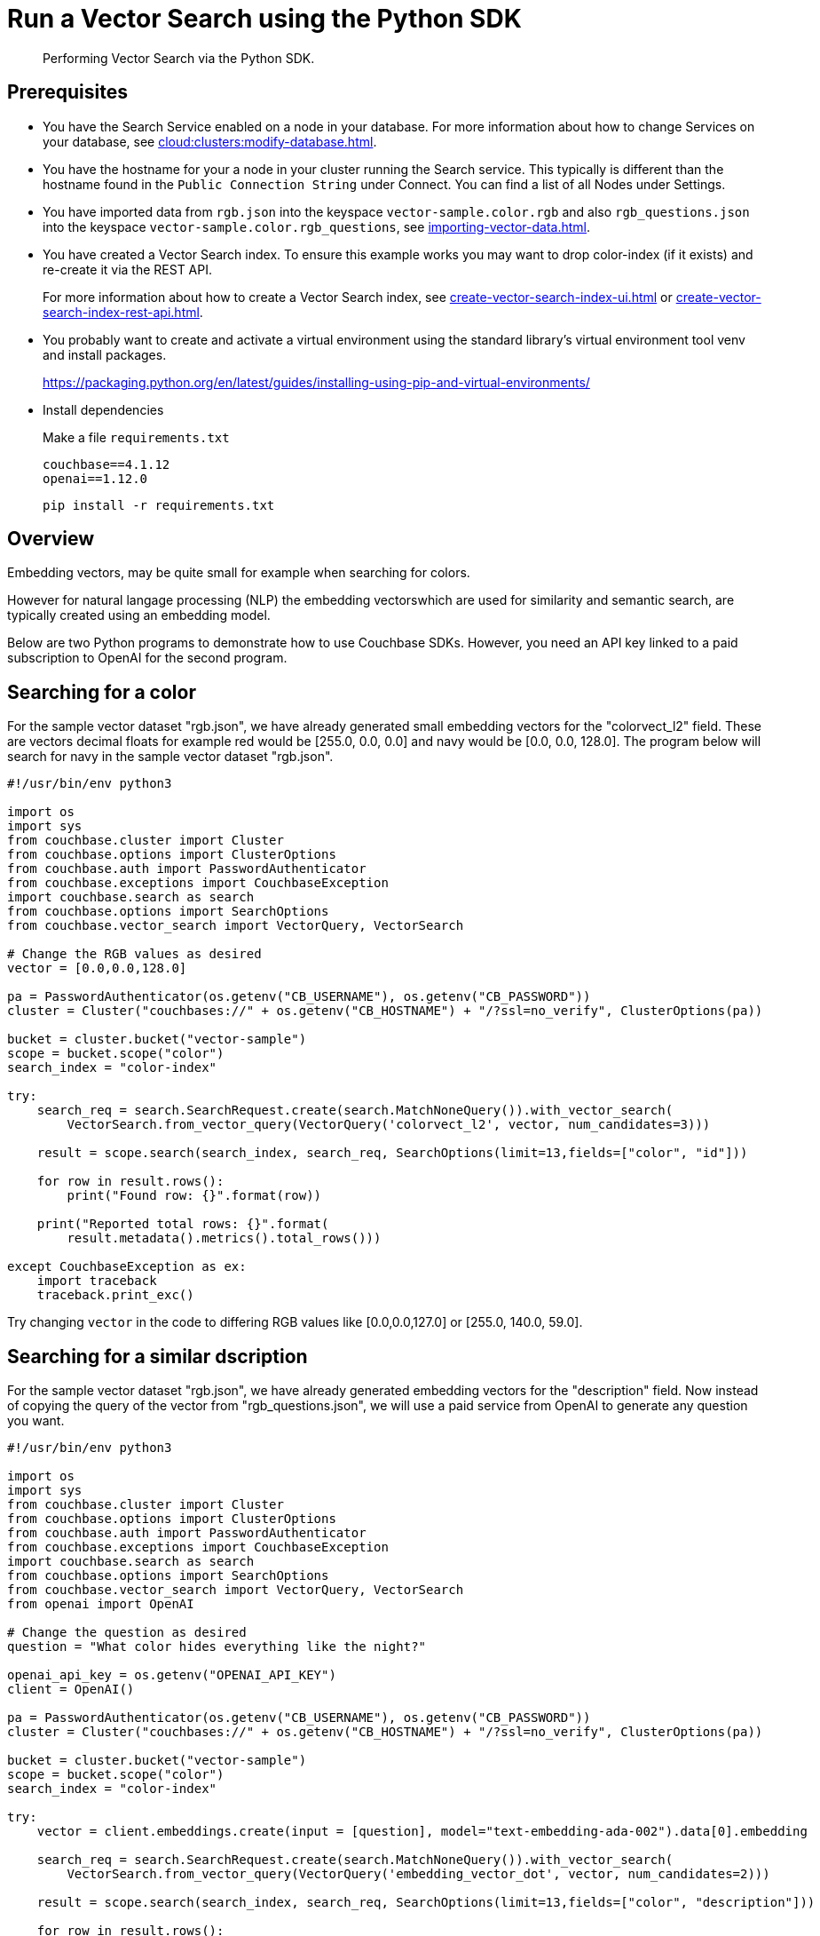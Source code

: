 = Run a Vector Search using the Python SDK 
:page-topic-type: guide 
:description: Performing Vector Search via the Python SDK.

[abstract]
{description}

== Prerequisites 

* You have the Search Service enabled on a node in your database.
For more information about how to change Services on your database, see xref:cloud:clusters:modify-database.adoc[].

// * Your user account has the *Search Admin* or *Search Reader* role. 

* You have the hostname for your a node in your cluster running the Search service.  This typically is different than the hostname found in the `Public Connection String` under Connect. 
You can find a list of all  Nodes under Settings. 

//For more information about how to find the hostname for your Capella database, see xref:clouds:get-capella-host-name.adoc[].

* You have imported data from `rgb.json` into the keyspace `vector-sample.color.rgb` and also `rgb_questions.json` into the keyspace `vector-sample.color.rgb_questions`, see xref:importing-vector-data.adoc[].

* You have created a Vector Search index. To ensure this example works you may want to drop color-index (if it exists) and re-create it via the REST API.
+
For more information about how to create a Vector Search index, see xref:create-vector-search-index-ui.adoc[] or xref:create-vector-search-index-rest-api.adoc[].

* You probably want to create and activate a virtual environment using the standard library’s virtual environment tool venv and install packages.
+
https://packaging.python.org/en/latest/guides/installing-using-pip-and-virtual-environments/

* Install dependencies
+
Make a file `requirements.txt`
+
[source,console]
----
couchbase==4.1.12
openai==1.12.0
----
+
`pip install -r requirements.txt`

== Overview

Embedding vectors, may be quite small for example when searching for colors.
  
However for natural langage processing (NLP) the embedding vectorswhich are used for similarity and semantic search, are typically created using an embedding model.

Below are two Python programs to demonstrate how to use Couchbase SDKs. However, you need an API key linked to a paid subscription to OpenAI for the second program.

== Searching for a color
                                                                                                         
For the sample vector dataset "rgb.json", we have already generated small embedding vectors for the "colorvect_l2" field.
These are vectors decimal floats for example red would be [255.0, 0.0, 0.0] and navy would be [0.0, 0.0, 128.0].
The program below will search for navy in the sample vector dataset "rgb.json".

[source,console]
----
#!/usr/bin/env python3

import os
import sys
from couchbase.cluster import Cluster
from couchbase.options import ClusterOptions
from couchbase.auth import PasswordAuthenticator
from couchbase.exceptions import CouchbaseException
import couchbase.search as search
from couchbase.options import SearchOptions
from couchbase.vector_search import VectorQuery, VectorSearch

# Change the RGB values as desired
vector = [0.0,0.0,128.0]
                                                                                                         
pa = PasswordAuthenticator(os.getenv("CB_USERNAME"), os.getenv("CB_PASSWORD"))
cluster = Cluster("couchbases://" + os.getenv("CB_HOSTNAME") + "/?ssl=no_verify", ClusterOptions(pa))

bucket = cluster.bucket("vector-sample")
scope = bucket.scope("color")
search_index = "color-index"

try:
    search_req = search.SearchRequest.create(search.MatchNoneQuery()).with_vector_search(
        VectorSearch.from_vector_query(VectorQuery('colorvect_l2', vector, num_candidates=3)))

    result = scope.search(search_index, search_req, SearchOptions(limit=13,fields=["color", "id"]))

    for row in result.rows():
        print("Found row: {}".format(row))

    print("Reported total rows: {}".format(
        result.metadata().metrics().total_rows()))

except CouchbaseException as ex:
    import traceback
    traceback.print_exc()
----

Try changing `vector` in the code to differing RGB values like  [0.0,0.0,127.0] or  [255.0, 140.0, 59.0].

== Searching for a similar dscription

For the sample vector dataset "rgb.json", we have already generated embedding vectors for the "description" field. 
Now instead of copying the query of the vector from "rgb_questions.json", we will use a paid service from OpenAI to generate any question you want.

[source,console]
----
#!/usr/bin/env python3

import os
import sys
from couchbase.cluster import Cluster
from couchbase.options import ClusterOptions
from couchbase.auth import PasswordAuthenticator
from couchbase.exceptions import CouchbaseException
import couchbase.search as search
from couchbase.options import SearchOptions
from couchbase.vector_search import VectorQuery, VectorSearch
from openai import OpenAI

# Change the question as desired
question = "What color hides everything like the night?"

openai_api_key = os.getenv("OPENAI_API_KEY")
client = OpenAI()

pa = PasswordAuthenticator(os.getenv("CB_USERNAME"), os.getenv("CB_PASSWORD"))
cluster = Cluster("couchbases://" + os.getenv("CB_HOSTNAME") + "/?ssl=no_verify", ClusterOptions(pa))

bucket = cluster.bucket("vector-sample")
scope = bucket.scope("color")
search_index = "color-index"

try:
    vector = client.embeddings.create(input = [question], model="text-embedding-ada-002").data[0].embedding

    search_req = search.SearchRequest.create(search.MatchNoneQuery()).with_vector_search(
        VectorSearch.from_vector_query(VectorQuery('embedding_vector_dot', vector, num_candidates=2)))

    result = scope.search(search_index, search_req, SearchOptions(limit=13,fields=["color", "description"]))

    for row in result.rows():
        print("Found row: {}".format(row))

    print("Reported total rows: {}".format(
        result.metadata().metrics().total_rows()))

except CouchbaseException as ex:
    import traceback
    traceback.print_exc()
----

Try changing `question` in the code to different text like:

* "What is the most romantic color?"

* "What color makes people fall in love?"

* "What is the most depressing color?"

If you do not get the search results you were expecting, reread the prerequsites and recreate the index via the REST API.

You can also xref:search:customize-index.adoc[].
